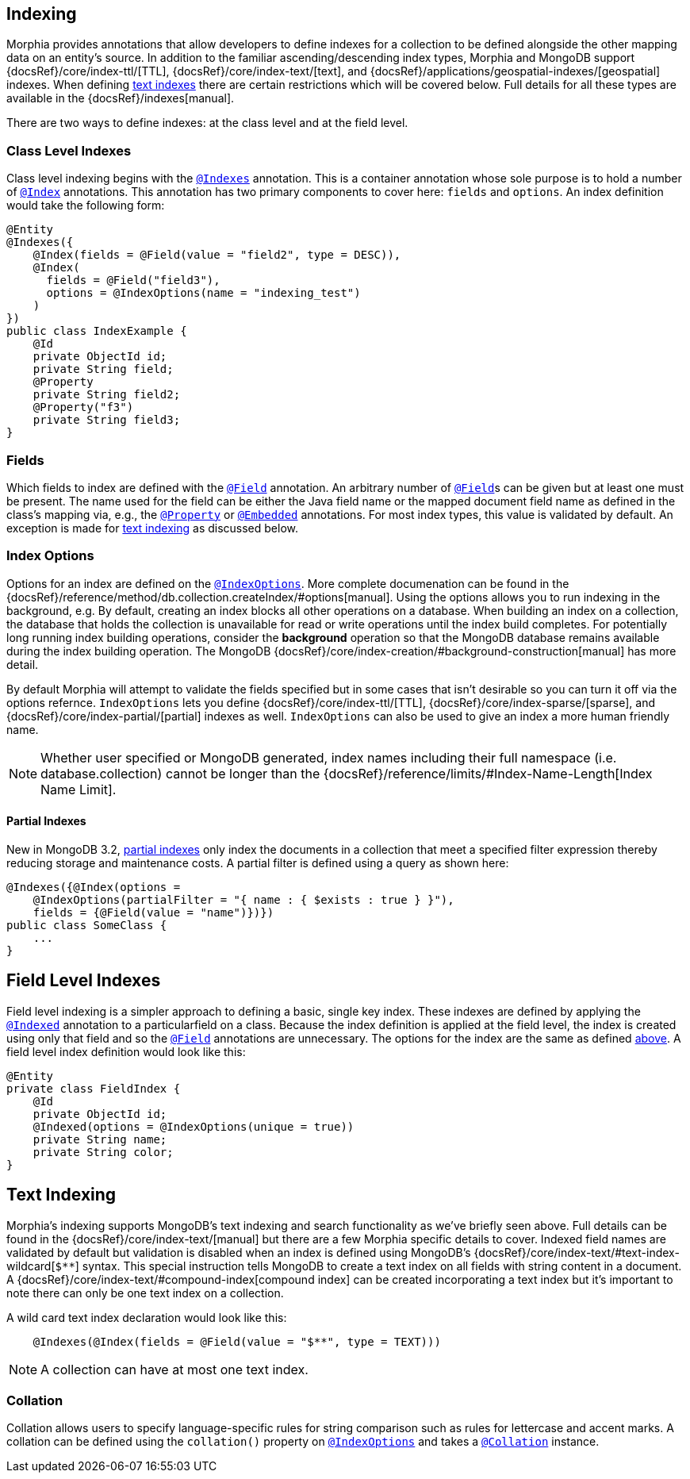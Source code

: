 == Indexing

Morphia provides annotations that allow developers to define indexes for a collection to be defined alongside the other mapping data on an entity's source.
In addition to the familiar ascending/descending index types, Morphia and MongoDB support
{docsRef}/core/index-ttl/[TTL], {docsRef}/core/index-text/[text], and {docsRef}/applications/geospatial-indexes/[geospatial]
indexes.
When defining <<_text_indexing, text indexes>> there are certain restrictions which will be covered below.
Full details for all these types are available in the {docsRef}/indexes[manual].

There are two ways to define indexes: at the class level and at the field level.

=== Class Level Indexes

Class level indexing begins with the xref:javadoc:dev/morphia/annotations/Indexes.html#[`@Indexes`] annotation.
This is a container annotation whose sole purpose is to hold a number of xref:javadoc:dev/morphia/annotations/Index.html#[`@Index`] annotations.
This annotation has two primary components to cover here:  `fields` and `options`.
An index definition would take the following form:

[source,java]
----
@Entity
@Indexes({
    @Index(fields = @Field(value = "field2", type = DESC)),
    @Index(
      fields = @Field("field3"),
      options = @IndexOptions(name = "indexing_test")
    )
})
public class IndexExample {
    @Id
    private ObjectId id;
    private String field;
    @Property
    private String field2;
    @Property("f3")
    private String field3;
}
----

=== Fields

Which fields to index are defined with the xref:javadoc:dev/morphia/annotations/Field.html#[`@Field`] annotation.
An arbitrary number of xref:javadoc:dev/morphia/annotations/Field.html#[`@Field`]s can be given but at least one must be present.
The name used for the field can be either the Java field name or the mapped document field name as defined in the class's mapping via, e.g., the
xref:javadoc:dev/morphia/annotations/Property.html#[`@Property`] or xref:javadoc:dev/morphia/annotations/Embedded.html#[`@Embedded`]
annotations.
For most index types, this value is validated by default.
An exception is made for <<_text_indexing,text indexing>> as discussed below.

=== Index Options

Options for an index are defined on the xref:javadoc:dev/morphia/annotations/IndexOptions.html#[`@IndexOptions`].
More complete documenation can be found in the {docsRef}/reference/method/db.collection.createIndex/#options[manual].
Using the options allows you to run indexing in the background, e.g. By default, creating an index blocks all other operations on a database.
When building an index on a collection, the database that holds the collection is unavailable for read or write operations until the index build completes.
For potentially long running index building operations, consider the **background** operation so that the MongoDB database remains available during the index building operation.
The MongoDB {docsRef}/core/index-creation/#background-construction[manual] has more detail.

By default Morphia will attempt to validate the fields specified but in some cases that isn't desirable so you can turn it off via the options refernce.  `IndexOptions` lets you define {docsRef}/core/index-ttl/[TTL], {docsRef}/core/index-sparse/[sparse], and {docsRef}/core/index-partial/[partial] indexes as well.  `IndexOptions` can also be used to give an index a more human friendly name.

[NOTE]
====
Whether user specified or MongoDB generated, index names including their full namespace (i.e. database.collection) cannot be longer than the {docsRef}/reference/limits/#Index-Name-Length[Index Name Limit].
====

==== Partial Indexes

New in MongoDB 3.2, https://docs.mongodb.com/v3.2/core/index-partial/[partial indexes] only index the documents in a collection that meet a specified filter expression thereby reducing storage and maintenance costs.
A partial filter is defined using a query as shown here:

[source,java]
----
@Indexes({@Index(options =
    @IndexOptions(partialFilter = "{ name : { $exists : true } }"),
    fields = {@Field(value = "name")})})
public class SomeClass {
    ...
}
----

== Field Level Indexes

Field level indexing is a simpler approach to defining a basic, single key index.
These indexes are defined by applying the
xref:javadoc:dev/morphia/annotations/Indexed.html#[`@Indexed`] annotation to a particularfield on a class.
Because the index definition is applied at the field level, the index is created using only that field and so the xref:javadoc:dev/morphia/annotations/Field.html#[`@Field`]
annotations are unnecessary.
The options for the index are the same as defined <<_index_options, above>>.
A field level index definition would look like this:

[source,java]
----
@Entity
private class FieldIndex {
    @Id
    private ObjectId id;
    @Indexed(options = @IndexOptions(unique = true))
    private String name;
    private String color;
}
----

== [#text-indexing]#Text Indexing#

Morphia's indexing supports MongoDB's text indexing and search functionality as we've briefly seen above.
Full details can be found in the {docsRef}/core/index-text/[manual] but there are a few Morphia specific details to cover.
Indexed field names are validated by default but validation is disabled when an index is defined using MongoDB's
{docsRef}/core/index-text/#text-index-wildcard[`$**`] syntax.
This special instruction tells MongoDB to create a text index on all fields with string content in a document.
A {docsRef}/core/index-text/#compound-index[compound index] can be created incorporating a text index but it's important to note there can only be one text index on a collection.

A wild card text index declaration would look like this:

[source,java]
----
    @Indexes(@Index(fields = @Field(value = "$**", type = TEXT)))
----

[NOTE]
====
A collection can have at most one text index.
====

=== Collation

Collation allows users to specify language-specific rules for string comparison such as rules for lettercase and accent marks.
A collation can be defined using the `collation()` property on xref:javadoc:dev/morphia/annotations/IndexOptions.html#[`@IndexOptions`]
and takes a xref:javadoc:dev/morphia/annotations/Collation.html#[`@Collation`] instance.

